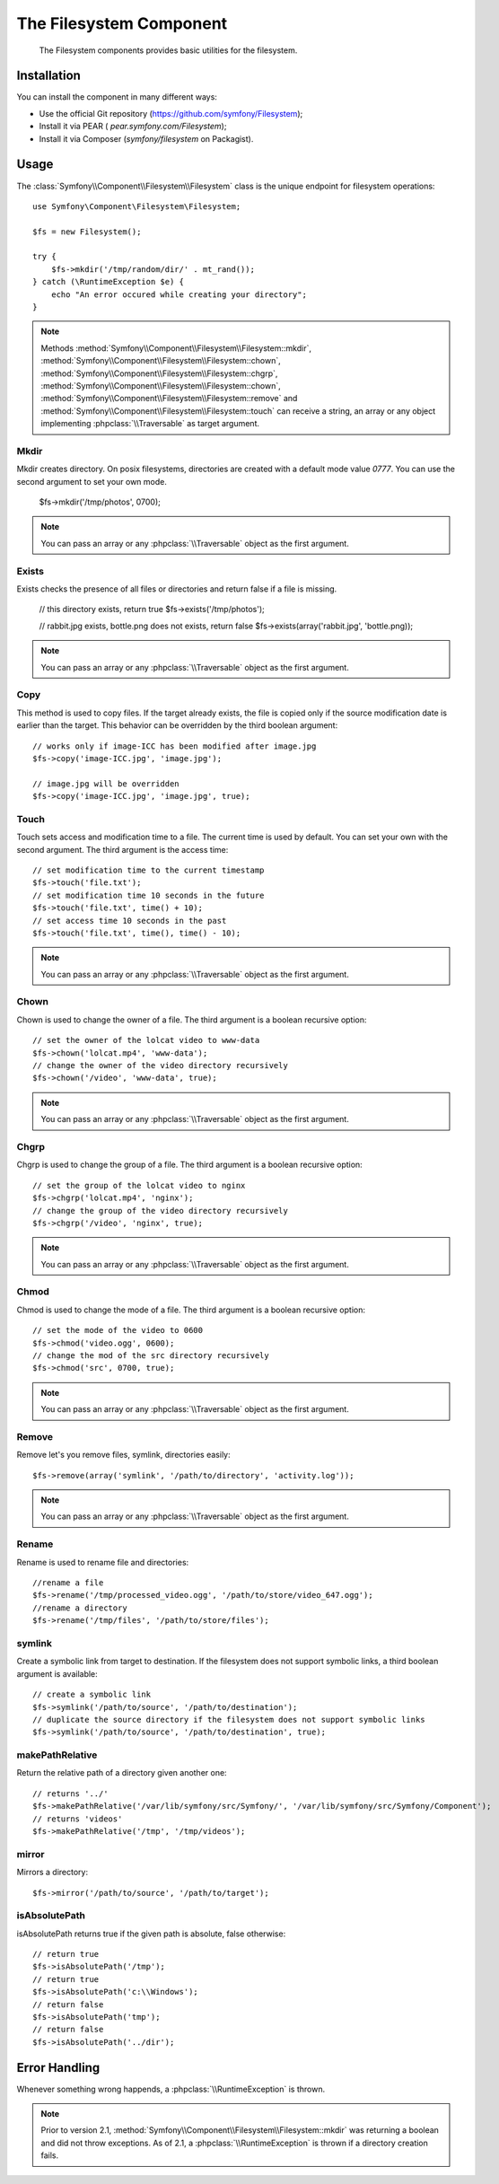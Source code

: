 .. index::
   single: Filesystem

The Filesystem Component
========================

    The Filesystem components provides basic utilities for the filesystem.

Installation
------------

You can install the component in many different ways:

* Use the official Git repository (https://github.com/symfony/Filesystem);
* Install it via PEAR ( `pear.symfony.com/Filesystem`);
* Install it via Composer (`symfony/filesystem` on Packagist).

Usage
-----

The :class:`Symfony\\Component\\Filesystem\\Filesystem` class is the unique 
endpoint for filesystem operations::

    use Symfony\Component\Filesystem\Filesystem;

    $fs = new Filesystem();
    
    try {
        $fs->mkdir('/tmp/random/dir/' . mt_rand());
    } catch (\RuntimeException $e) {
        echo "An error occured while creating your directory";
    }

.. note::

    Methods :method:`Symfony\\Component\\Filesystem\\Filesystem::mkdir`,
    :method:`Symfony\\Component\\Filesystem\\Filesystem::chown`,
    :method:`Symfony\\Component\\Filesystem\\Filesystem::chgrp`,
    :method:`Symfony\\Component\\Filesystem\\Filesystem::chown`,
    :method:`Symfony\\Component\\Filesystem\\Filesystem::remove` and 
    :method:`Symfony\\Component\\Filesystem\\Filesystem::touch` can receive a 
    string, an array or any object implementing :phpclass:`\\Traversable` as 
    target argument.


Mkdir
~~~~~

Mkdir creates directory. On posix filesystems, directories are created with a 
default mode value `0777`. You can use the second argument to set your own mode.

    $fs->mkdir('/tmp/photos', 0700);


.. note::

    You can pass an array or any :phpclass:`\\Traversable` object as the first
    argument.


Exists
~~~~~~

Exists checks the presence of all files or directories and return false if a 
file is missing.

    // this directory exists, return true
    $fs->exists('/tmp/photos');

    // rabbit.jpg exists, bottle.png does not exists, return false
    $fs->exists(array('rabbit.jpg', 'bottle.png));


.. note::

    You can pass an array or any :phpclass:`\\Traversable` object as the first
    argument.

Copy
~~~~

This method is used to copy files. If the target already exists, the file is 
copied only if the source modification date is earlier than the target. This 
behavior can be overridden by the third boolean argument::

    // works only if image-ICC has been modified after image.jpg
    $fs->copy('image-ICC.jpg', 'image.jpg');
    
    // image.jpg will be overridden
    $fs->copy('image-ICC.jpg', 'image.jpg', true);


Touch
~~~~~

Touch sets access and modification time to a file. The current time is used by
default. You can set your own with the second argument. The third argument is 
the access time::

    // set modification time to the current timestamp
    $fs->touch('file.txt');
    // set modification time 10 seconds in the future
    $fs->touch('file.txt', time() + 10);
    // set access time 10 seconds in the past
    $fs->touch('file.txt', time(), time() - 10);


.. note::

    You can pass an array or any :phpclass:`\\Traversable` object as the first
    argument.

Chown
~~~~~

Chown is used to change the owner of a file. The third argument is a boolean
recursive option::

    // set the owner of the lolcat video to www-data
    $fs->chown('lolcat.mp4', 'www-data');
    // change the owner of the video directory recursively
    $fs->chown('/video', 'www-data', true);


.. note::

    You can pass an array or any :phpclass:`\\Traversable` object as the first
    argument.

Chgrp
~~~~~

Chgrp is used to change the group of a file. The third argument is a boolean
recursive option::

    // set the group of the lolcat video to nginx
    $fs->chgrp('lolcat.mp4', 'nginx');
    // change the group of the video directory recursively
    $fs->chgrp('/video', 'nginx', true);


.. note::

    You can pass an array or any :phpclass:`\\Traversable` object as the first
    argument.

Chmod
~~~~~

Chmod is used to change the mode of a file. The third argument is a boolean 
recursive option::

    // set the mode of the video to 0600
    $fs->chmod('video.ogg', 0600);
    // change the mod of the src directory recursively
    $fs->chmod('src', 0700, true);


.. note::

    You can pass an array or any :phpclass:`\\Traversable` object as the first
    argument.

Remove
~~~~~~

Remove let's you remove files, symlink, directories easily::

    $fs->remove(array('symlink', '/path/to/directory', 'activity.log'));


.. note::

    You can pass an array or any :phpclass:`\\Traversable` object as the first
    argument.

Rename
~~~~~~

Rename is used to rename file and directories::

    //rename a file
    $fs->rename('/tmp/processed_video.ogg', '/path/to/store/video_647.ogg');
    //rename a directory
    $fs->rename('/tmp/files', '/path/to/store/files');

symlink
~~~~~~~

Create a symbolic link from target to destination. If the filesystem does not
support symbolic links, a third boolean argument is available::

    // create a symbolic link
    $fs->symlink('/path/to/source', '/path/to/destination');
    // duplicate the source directory if the filesystem does not support symbolic links
    $fs->symlink('/path/to/source', '/path/to/destination', true);

makePathRelative
~~~~~~~~~~~~~~~~

Return the relative path of a directory given another one::

    // returns '../'
    $fs->makePathRelative('/var/lib/symfony/src/Symfony/', '/var/lib/symfony/src/Symfony/Component');
    // returns 'videos'
    $fs->makePathRelative('/tmp', '/tmp/videos');

mirror
~~~~~~

Mirrors a directory::

    $fs->mirror('/path/to/source', '/path/to/target');

isAbsolutePath
~~~~~~~~~~~~~~

isAbsolutePath returns true if the given path is absolute, false otherwise::

    // return true
    $fs->isAbsolutePath('/tmp');
    // return true
    $fs->isAbsolutePath('c:\\Windows');
    // return false
    $fs->isAbsolutePath('tmp');
    // return false
    $fs->isAbsolutePath('../dir');

Error Handling
--------------

Whenever something wrong happends, a :phpclass:`\\RuntimeException` is thrown.


.. note::

    Prior to version 2.1, :method:`Symfony\\Component\\Filesystem\\Filesystem::mkdir`
    was returning a boolean and did not throw exceptions. As of 2.1, a
    :phpclass:`\\RuntimeException` is thrown if a directory creation fails.
